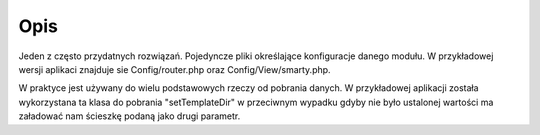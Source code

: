 ====
Opis
====

Jeden z często przydatnych rozwiązań. Pojedyncze pliki określające konfiguracje danego modułu. W przykładowej wersji aplikaci znajduje sie Config/router.php oraz Config/View/smarty.php.

.. code-block:: php
 return array(
    'setTemplateDir' => '../app/View/templates',
    'setCompileDir' => '../app/View/templates_c',
    'debugging'     => false,
    'fileExtension' => '.html.php'
 );

W praktyce jest używany do wielu podstawowych rzeczy od pobrania danych. W przykładowej aplikacji została wykorzystana ta klasa do pobrania "setTemplateDir" w przeciwnym wypadku gdyby nie było ustalonej wartości ma załadować nam ścieszkę podaną jako drugi parametr.

.. code-block:: php
 namespace Controller;
 use Dframe\Controller;
 use Dframe\Config;
 
 class PageController extends Controller 
 {
     /** 
      * Dynamiczny loader stron wykrywa akcje jako plik i stara sie go za ładować
      */
 
     public function init(){
     	if(method_exists($this, $_GET['action'])) // Skip dynamic page if method in controller exist
             return;
     	
         $smartyConfig = Config::load('view/smarty');
         $view = $this->loadView('Index');
 
         $type = 'page';
 
         if(isset($_GET['type']))
             $type = htmlspecialchars($_GET['type']);
 
         $patchController = $smartyConfig->get('setTemplateDir', appDir.'../app/View/ templates').'/'.$type.'/'.htmlspecialchars($_GET['action']).$smartyConfig->get('fileExtension', '.html.php');
         
         if(!file_exists($patchController)){
             $this->router->redirect('page/index');
             return;
         }
         
         $view->render($type.'/'.htmlspecialchars($_GET['action']));
         return;
         
     }